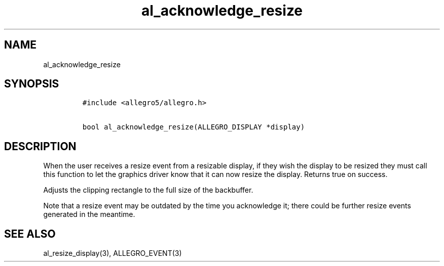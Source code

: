 .TH al_acknowledge_resize 3 "" "Allegro reference manual"
.SH NAME
.PP
al_acknowledge_resize
.SH SYNOPSIS
.IP
.nf
\f[C]
#include\ <allegro5/allegro.h>

bool\ al_acknowledge_resize(ALLEGRO_DISPLAY\ *display)
\f[]
.fi
.SH DESCRIPTION
.PP
When the user receives a resize event from a resizable display, if
they wish the display to be resized they must call this function to
let the graphics driver know that it can now resize the display.
Returns true on success.
.PP
Adjusts the clipping rectangle to the full size of the backbuffer.
.PP
Note that a resize event may be outdated by the time you
acknowledge it; there could be further resize events generated in
the meantime.
.SH SEE ALSO
.PP
al_resize_display(3), ALLEGRO_EVENT(3)
